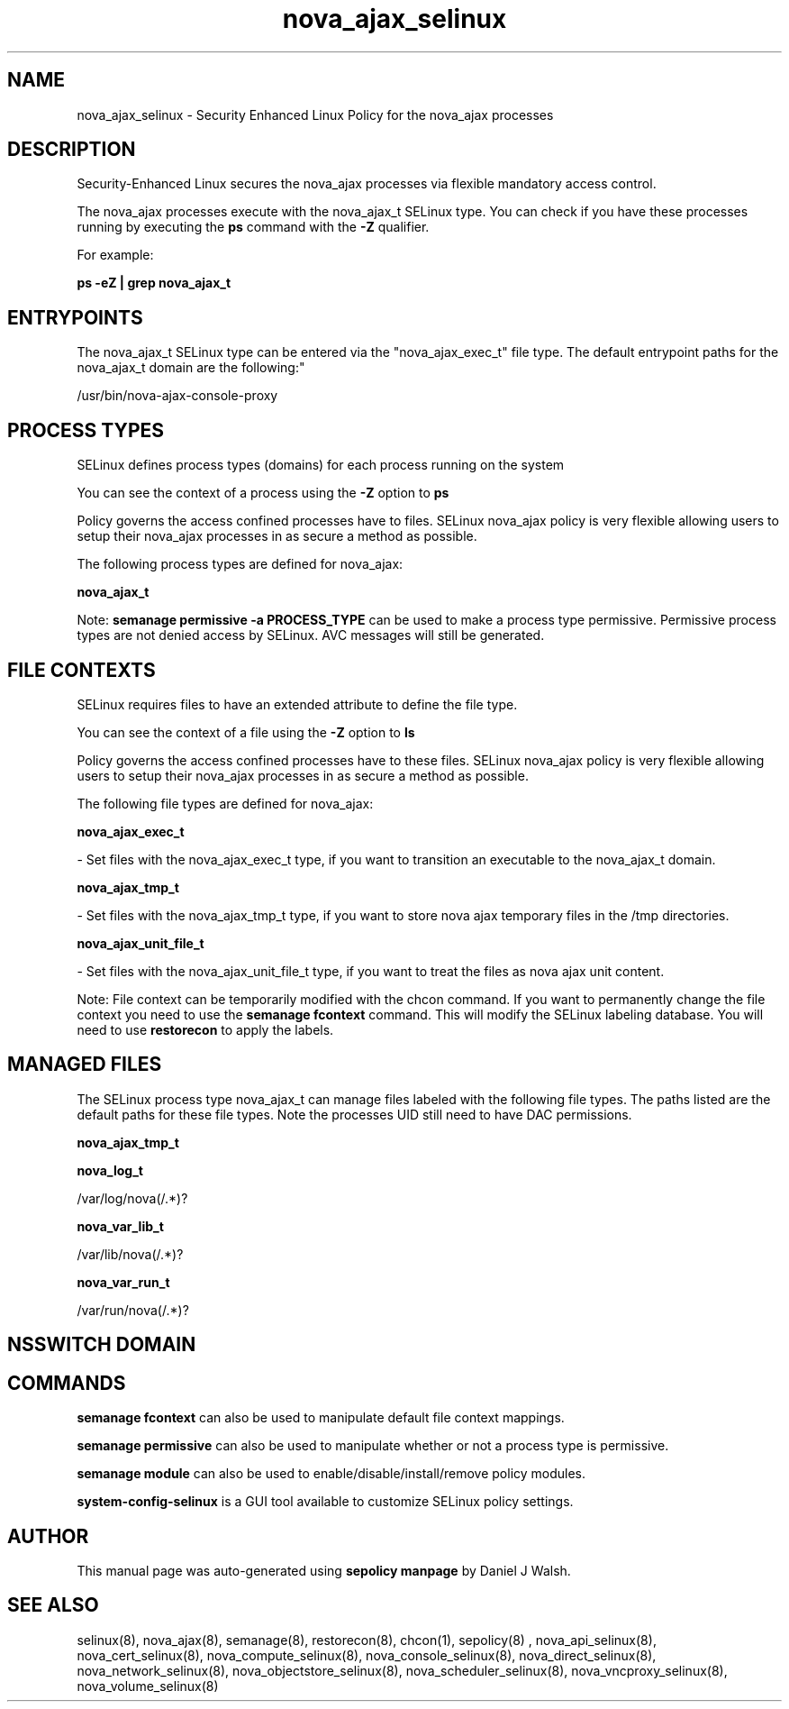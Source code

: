 .TH  "nova_ajax_selinux"  "8"  "12-10-19" "nova_ajax" "SELinux Policy documentation for nova_ajax"
.SH "NAME"
nova_ajax_selinux \- Security Enhanced Linux Policy for the nova_ajax processes
.SH "DESCRIPTION"

Security-Enhanced Linux secures the nova_ajax processes via flexible mandatory access control.

The nova_ajax processes execute with the nova_ajax_t SELinux type. You can check if you have these processes running by executing the \fBps\fP command with the \fB\-Z\fP qualifier. 

For example:

.B ps -eZ | grep nova_ajax_t


.SH "ENTRYPOINTS"

The nova_ajax_t SELinux type can be entered via the "nova_ajax_exec_t" file type.  The default entrypoint paths for the nova_ajax_t domain are the following:"

/usr/bin/nova-ajax-console-proxy
.SH PROCESS TYPES
SELinux defines process types (domains) for each process running on the system
.PP
You can see the context of a process using the \fB\-Z\fP option to \fBps\bP
.PP
Policy governs the access confined processes have to files. 
SELinux nova_ajax policy is very flexible allowing users to setup their nova_ajax processes in as secure a method as possible.
.PP 
The following process types are defined for nova_ajax:

.EX
.B nova_ajax_t 
.EE
.PP
Note: 
.B semanage permissive -a PROCESS_TYPE 
can be used to make a process type permissive. Permissive process types are not denied access by SELinux. AVC messages will still be generated.

.SH FILE CONTEXTS
SELinux requires files to have an extended attribute to define the file type. 
.PP
You can see the context of a file using the \fB\-Z\fP option to \fBls\bP
.PP
Policy governs the access confined processes have to these files. 
SELinux nova_ajax policy is very flexible allowing users to setup their nova_ajax processes in as secure a method as possible.
.PP 
The following file types are defined for nova_ajax:


.EX
.PP
.B nova_ajax_exec_t 
.EE

- Set files with the nova_ajax_exec_t type, if you want to transition an executable to the nova_ajax_t domain.


.EX
.PP
.B nova_ajax_tmp_t 
.EE

- Set files with the nova_ajax_tmp_t type, if you want to store nova ajax temporary files in the /tmp directories.


.EX
.PP
.B nova_ajax_unit_file_t 
.EE

- Set files with the nova_ajax_unit_file_t type, if you want to treat the files as nova ajax unit content.


.PP
Note: File context can be temporarily modified with the chcon command.  If you want to permanently change the file context you need to use the 
.B semanage fcontext 
command.  This will modify the SELinux labeling database.  You will need to use
.B restorecon
to apply the labels.

.SH "MANAGED FILES"

The SELinux process type nova_ajax_t can manage files labeled with the following file types.  The paths listed are the default paths for these file types.  Note the processes UID still need to have DAC permissions.

.br
.B nova_ajax_tmp_t


.br
.B nova_log_t

	/var/log/nova(/.*)?
.br

.br
.B nova_var_lib_t

	/var/lib/nova(/.*)?
.br

.br
.B nova_var_run_t

	/var/run/nova(/.*)?
.br

.SH NSSWITCH DOMAIN

.SH "COMMANDS"
.B semanage fcontext
can also be used to manipulate default file context mappings.
.PP
.B semanage permissive
can also be used to manipulate whether or not a process type is permissive.
.PP
.B semanage module
can also be used to enable/disable/install/remove policy modules.

.PP
.B system-config-selinux 
is a GUI tool available to customize SELinux policy settings.

.SH AUTHOR	
This manual page was auto-generated using 
.B "sepolicy manpage"
by Daniel J Walsh.

.SH "SEE ALSO"
selinux(8), nova_ajax(8), semanage(8), restorecon(8), chcon(1), sepolicy(8)
, nova_api_selinux(8), nova_cert_selinux(8), nova_compute_selinux(8), nova_console_selinux(8), nova_direct_selinux(8), nova_network_selinux(8), nova_objectstore_selinux(8), nova_scheduler_selinux(8), nova_vncproxy_selinux(8), nova_volume_selinux(8)